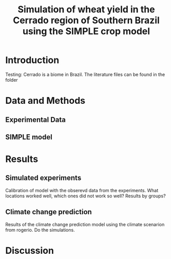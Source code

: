 #+title: Simulation of wheat yield in the Cerrado region of Southern Brazil using the SIMPLE crop model

* Introduction
 Testing: Cerrado is a biome in Brazil. The literature files can be found in the folder
* Data and Methods
** Experimental Data
** SIMPLE model
* Results
** Simulated experiments
Calibration of model with the obserevd data from the experiments. What locations worked well, which ones did not work so well? Results by groups?

** Climate change prediction
Results of the climate change prediction model using the climate scenarion from rogerio. Do the simulations.

* Discussion
